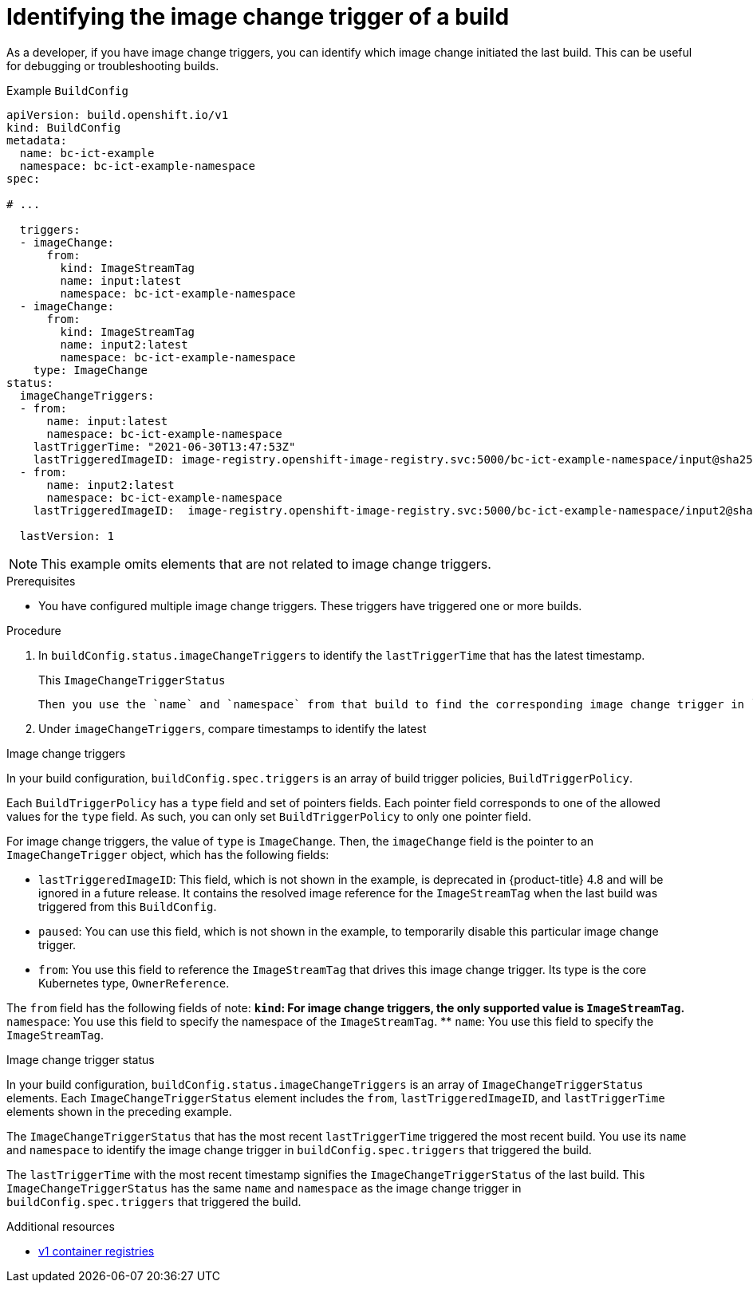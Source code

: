 // Module included in the following assemblies:
//
// * builds/triggering-builds-build-hooks.adoc

:_content-type: PROCEDURE
[id="builds-image-change-trigger-identification_{context}"]
= Identifying the image change trigger of a build

As a developer, if you have image change triggers, you can identify which image change initiated the last build. This can be useful for debugging or troubleshooting builds.

.Example `BuildConfig`
[source,yaml]
----
apiVersion: build.openshift.io/v1
kind: BuildConfig
metadata:
  name: bc-ict-example
  namespace: bc-ict-example-namespace
spec:

# ...

  triggers:
  - imageChange:
      from:
        kind: ImageStreamTag
        name: input:latest
        namespace: bc-ict-example-namespace
  - imageChange:
      from:
        kind: ImageStreamTag
        name: input2:latest
        namespace: bc-ict-example-namespace
    type: ImageChange
status:
  imageChangeTriggers:
  - from:
      name: input:latest
      namespace: bc-ict-example-namespace
    lastTriggerTime: "2021-06-30T13:47:53Z"
    lastTriggeredImageID: image-registry.openshift-image-registry.svc:5000/bc-ict-example-namespace/input@sha256:0f88ffbeb9d25525720bfa3524cb1bf0908b7f791057cf1acfae917b11266a69
  - from:
      name: input2:latest
      namespace: bc-ict-example-namespace
    lastTriggeredImageID:  image-registry.openshift-image-registry.svc:5000/bc-ict-example-namespace/input2@sha256:0f88ffbeb9d25525720bfa3524cb2ce0908b7f791057cf1acfae917b11266a69

  lastVersion: 1
----

[NOTE]
====
This example omits elements that are not related to image change triggers.
====

.Prerequisites

* You have configured multiple image change triggers. These triggers have triggered one or more builds.

.Procedure

. In `buildConfig.status.imageChangeTriggers` to identify the `lastTriggerTime` that has the latest timestamp.
+
This `ImageChangeTriggerStatus`


 Then you use the `name` and `namespace` from that build to find the corresponding image change trigger in `buildConfig.spec.triggers`.

. Under `imageChangeTriggers`, compare  timestamps to identify the latest

.Image change triggers

In your build configuration, `buildConfig.spec.triggers` is an array of build trigger policies, `BuildTriggerPolicy`.

Each `BuildTriggerPolicy` has a `type` field and set of pointers fields. Each pointer field corresponds to one of the allowed values for the `type` field. As such, you can only set `BuildTriggerPolicy` to only one pointer field.

For image change triggers, the value of `type` is `ImageChange`. Then, the `imageChange` field is the pointer to an `ImageChangeTrigger` object, which has the following fields:

* `lastTriggeredImageID`: This field, which is not shown in the example, is deprecated in {product-title} 4.8 and will be ignored in a future release. It contains the resolved image reference for the `ImageStreamTag` when the last build was triggered from this `BuildConfig`.
* `paused`: You can use this field, which is not shown in the example, to temporarily disable this particular image change trigger.
* `from`: You use this field to reference the `ImageStreamTag` that drives this image change trigger. Its type is the core Kubernetes type, `OwnerReference`.

The `from` field has the following fields of note:
** `kind`: For image change triggers, the only supported value is `ImageStreamTag`.
** `namespace`: You use this field to specify the namespace of the `ImageStreamTag`.
** `name`: You use this field to specify the `ImageStreamTag`.

.Image change trigger status

In your build configuration, `buildConfig.status.imageChangeTriggers` is an array of `ImageChangeTriggerStatus` elements. Each `ImageChangeTriggerStatus` element includes the `from`, `lastTriggeredImageID`, and `lastTriggerTime` elements shown in the preceding example.

The `ImageChangeTriggerStatus` that has the most recent `lastTriggerTime` triggered the most recent build. You use its `name` and `namespace` to identify the image change trigger in `buildConfig.spec.triggers` that triggered the build.

The `lastTriggerTime` with the most recent timestamp signifies the `ImageChangeTriggerStatus` of the last build. This `ImageChangeTriggerStatus` has the same `name` and `namespace` as the image change trigger in `buildConfig.spec.triggers` that triggered the build.

[role="_additional-resources"]
.Additional resources

* link:http://docs.docker.com/v1.7/reference/api/hub_registry_spec/#docker-registry-1-0[v1 container registries]
